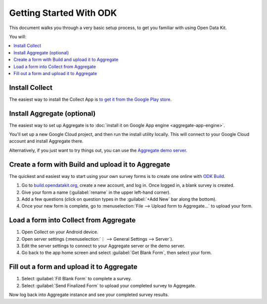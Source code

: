 Getting Started With ODK
=========================

This document walks you through a very basic setup process,
to get you familiar with using Open Data Kit.

You will:

.. contents::
 :local:

.. _getting-started-install-collect:

Install Collect
---------------------

The easiest way to install the Collect App is `to get it from the Google Play store <https://play.google.com/store/apps/details?id=org.odk.collect.android&hl=en>`_.

.. seealso:: :doc:`collect-install`

.. _getting-started-install-aggregate:

Install Aggregate (optional)
------------------------------

The easiest way to set up Aggregate is to
:doc:`install it on Google App engine <aggregate-app-engine>`. 

You'll set up a new Google Cloud project, and then run the install utility locally. This will connect to your Google Cloud account and install Aggregate there.

Alternatively, if you just want to try things out,
you can use the `Aggregate demo server`_.

.. _Aggregate demo server: https://opendatakit.appspot.com

.. seealso:: :doc:`aggregate-install`

.. _getting-started-create-form:

Create a form with Build and upload it to Aggregate
------------------------------------------------------

The quickest and easiest way to start using your own survey forms is to create one online with `ODK Build <https://build.opendatakit.org/>`_.

#. Go to `build.opendatakit.org <https://build.opendatakit.org/>`_, create a new account, and log in. Once logged in, a blank survey is created. 
#. Give your form a name (:guilabel:`rename` in the upper left-hand corner).
#. Add a few questions (click on question types in the :guilabel:`+Add New` bar along the bottom).
#. Once your new form is complete, go to :menuselection:`File --> Upload form to Aggregate...` to upload your form.


.. seealso::
  
  `Build desktop app <https://opendatakit.org/downloads/download-category/build/>`_
    To use Build locally.

  `XLSForm <http://xlsform.org/>`_
    A more robust form creation tool.
  
    
.. _getting-started-load-form:

Load a form into Collect from Aggregate
----------------------------------------------------------

#. Open Collect on your Android device.
#. Open server settings 
   (:menuselection:`⋮ --> General Settings --> Server`).
#. Edit the server settings to connect to your Aggregate server or the demo server.
#. Go back to the app home screen and select :guilabel:`Get Blank Form`, then select your form.


.. _getting-started-fill-form:

Fill out a form and upload it to Aggregate
-------------------------------------------

#. Select :guilabel:`Fill Blank Form` to complete a survey.
#. Select :guilabel:`Send Finalized Form` to upload your completed survey to Aggregate.


Now log back into Aggregate instance and see your completed survey results.
